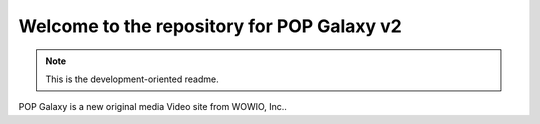 Welcome to the repository for POP Galaxy v2
===========================================

.. note::
    This is the development-oriented readme. 

POP Galaxy is a new original media Video site from WOWIO, Inc..




